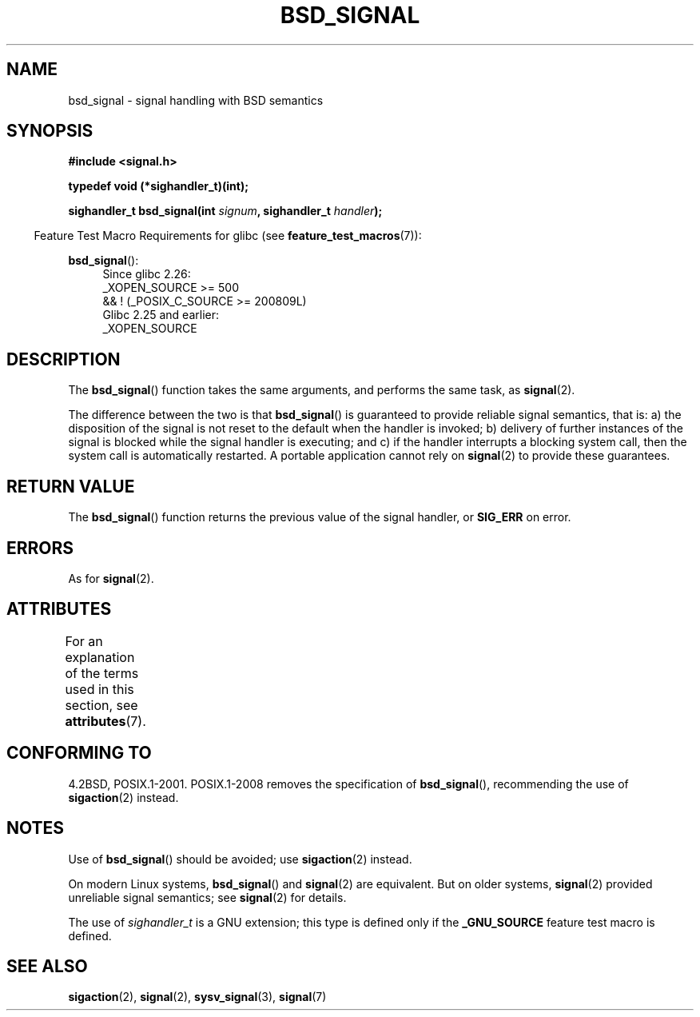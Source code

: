 .\" Copyright (c) 2007 Michael Kerrisk <mtk.manpages@gmail.com>
.\"
.\" %%%LICENSE_START(VERBATIM)
.\" Permission is granted to make and distribute verbatim copies of this
.\" manual provided the copyright notice and this permission notice are
.\" preserved on all copies.
.\"
.\" Permission is granted to copy and distribute modified versions of this
.\" manual under the conditions for verbatim copying, provided that the
.\" entire resulting derived work is distributed under the terms of a
.\" permission notice identical to this one.
.\"
.\" Since the Linux kernel and libraries are constantly changing, this
.\" manual page may be incorrect or out-of-date.  The author(s) assume no
.\" responsibility for errors or omissions, or for damages resulting from
.\" the use of the information contained herein.  The author(s) may not
.\" have taken the same level of care in the production of this manual,
.\" which is licensed free of charge, as they might when working
.\" professionally.
.\"
.\" Formatted or processed versions of this manual, if unaccompanied by
.\" the source, must acknowledge the copyright and authors of this work.
.\" %%%LICENSE_END
.\"
.TH BSD_SIGNAL 3 2019-03-06 "" "Linux Programmer's Manual"
.SH NAME
bsd_signal \- signal handling with BSD semantics
.SH SYNOPSIS
.nf
.B #include <signal.h>
.PP
.B typedef void (*sighandler_t)(int);
.PP
.BI "sighandler_t bsd_signal(int " signum ", sighandler_t " handler );
.fi
.PP
.RS -4
Feature Test Macro Requirements for glibc (see
.BR feature_test_macros (7)):
.RE
.PP
.ad l
.BR bsd_signal ():
.RS 4
Since glibc 2.26:
    _XOPEN_SOURCE >= 500
.\"    || _XOPEN_SOURCE && _XOPEN_SOURCE_EXTENDED
        && ! (_POSIX_C_SOURCE\ >=\ 200809L)
.br
Glibc 2.25 and earlier:
    _XOPEN_SOURCE
.RE
.ad b
.SH DESCRIPTION
The
.BR bsd_signal ()
function takes the same arguments, and performs the same task, as
.BR signal (2).
.PP
The difference between the two is that
.BR bsd_signal ()
is guaranteed to provide reliable signal semantics, that is:
a) the disposition of the signal is not reset to the default
when the handler is invoked;
b) delivery of further instances of the signal is blocked while
the signal handler is executing; and
c) if the handler interrupts a blocking system call,
then the system call is automatically restarted.
A portable application cannot rely on
.BR signal (2)
to provide these guarantees.
.SH RETURN VALUE
The
.BR bsd_signal ()
function returns the previous value of the signal handler, or
.B SIG_ERR
on error.
.SH ERRORS
As for
.BR signal (2).
.SH ATTRIBUTES
For an explanation of the terms used in this section, see
.BR attributes (7).
.TS
allbox;
lb lb lb
l l l.
Interface	Attribute	Value
T{
.BR bsd_signal ()
T}	Thread safety	MT-Safe
.TE
.SH CONFORMING TO
4.2BSD, POSIX.1-2001.
POSIX.1-2008 removes the specification of
.BR bsd_signal (),
recommending the use of
.BR sigaction (2)
instead.
.SH NOTES
Use of
.BR bsd_signal ()
should be avoided; use
.BR sigaction (2)
instead.
.PP
On modern Linux systems,
.BR bsd_signal ()
and
.BR signal (2)
are equivalent.
But on older systems,
.BR signal (2)
provided unreliable signal semantics; see
.BR signal (2)
for details.
.PP
The use of
.I sighandler_t
is a GNU extension;
this type is defined only if the
.B _GNU_SOURCE
feature test macro is defined.
.SH SEE ALSO
.BR sigaction (2),
.BR signal (2),
.BR sysv_signal (3),
.BR signal (7)
